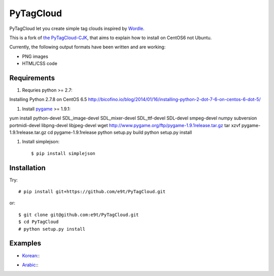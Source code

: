 =============
 PyTagCloud
=============

PyTagCloud let you create simple tag clouds inspired by `Wordle <http://www.wordle.net/>`_.

This is a fork of `the PyTagCloud-CJK <https://github.com/e9t/PyTagCloud-CJK>`_, that aims to explain how to install on CentOS6 not Ubuntu.

Currently, the following output formats have been written and are working:

- PNG images
- HTML/CSS code

Requirements
============

#. Requries python >= 2.7::

Installing Python 2.7.8 on CentOS 6.5
http://bicofino.io/blog/2014/01/16/installing-python-2-dot-7-6-on-centos-6-dot-5/

#. Install `pygame <http://www.pygame.org/download.shtml>`_ >= 1.9.1::

yum install python-devel SDL_image-devel SDL_mixer-devel SDL_ttf-devel SDL-devel smpeg-devel numpy subversion portmidi-devel libpng-devel libjpeg-devel
wget http://www.pygame.org/ftp/pygame-1.9.1release.tar.gz
tar xzvf pygame-1.9.1release.tar.gz
cd pygame-1.9.1release
python setup.py build
python setup.py install

#. Install simplejson::

   $ pip install simplejson


Installation
============

Try::

    # pip install git+https://github.com/e9t/PyTagCloud.git

or::

    $ git clone git@github.com:e9t/PyTagCloud.git
    $ cd PyTagCloud
    # python setup.py install


Examples
========

- `Korean <examples/korean.py>`_::
    .. image:: examples/korean.png

- `Arabic <examples/arabic.py>`_::
    .. image:: examples/arabic.png
